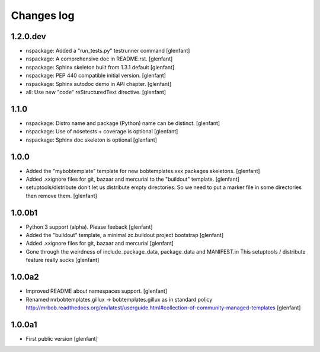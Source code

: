 Changes log
===========

1.2.0.dev
---------

- nspackage: Added a "run_tests.py" testrunner command
  [glenfant]

- nspackage: A comprehensive doc in README.rst.
  [glenfant]

- nspackage: Sphinx skeleton built from 1.3.1 default
  [glenfant]

- nspackage: PEP 440 compatible initial version.
  [glenfant]

- nspackage: Sphinx autodoc demo in API chapter.
  [glenfant]

- all: Use new "code" reStructuredText directive.
  [glenfant]

1.1.0
-----

- nspackage: Distro name and package (Python) name can be distinct.
  [glenfant]

- nspackage: Use of nosetests + coverage is optional
  [glenfant]

- nspackage: Sphinx doc skeleton is optional
  [glenfant]

1.0.0
-----

- Added the "mybobtemplate" template for new bobtemplates.xxx packages skeletons.
  [glenfant]

- Added .xxignore files for git, bazaar and mercurial to the "buildout" template.
  [glenfant]

- setuptools/distribute don't let us distribute empty directories. So we need to put
  a marker file in some directories then remove them.
  [glenfant]

1.0.0b1
-------

- Python 3 support (alpha). Please feeback
  [glenfant]

- Added the "buildout" template, a minimal zc.buildout project bootstrap
  [glenfant]

- Added .xxignore files for git, bazaar and mercurial
  [glenfant]

- Gone through the weirdness of include_package_data, package_data and MANIFEST.in
  This setuptools / distribute feature really sucks
  [glenfant]

1.0.0a2
-------

- Improved README about namespaces support.
  [glenfant]

- Renamed mrbobtemplates.gillux -> bobtemplates.gillux as in standard policy
  http://mrbob.readthedocs.org/en/latest/userguide.html#collection-of-community-managed-templates
  [glenfant]

1.0.0a1
-------

- First public version
  [glenfant]
